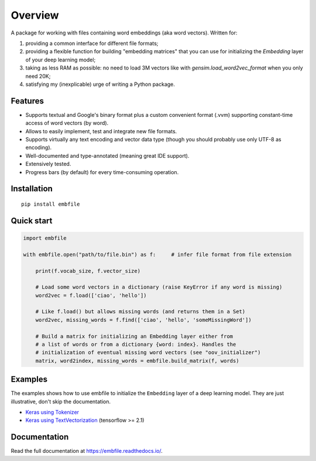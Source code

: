 ========
Overview
========

.. start-badges

|tests-status| |codecov| |version| |supported-versions| |docs|

.. |docs| image:: https://readthedocs.org/projects/embfile/badge/?style=flat
    :target: https://readthedocs.org/projects/embfile
    :alt: Documentation Status

.. |tests-status| image:: https://github.com/janLuke/embfile/workflows/Tests/badge.svg
    :alt: Tests status
    :target: https://github.com/janLuke/embfile/actions?query=workflow%3ATests

.. |codecov| image:: https://codecov.io/github/janLuke/embfile/coverage.svg?branch=master
    :alt: Coverage Status
    :target: https://codecov.io/github/janLuke/embfile

.. |version| image:: https://img.shields.io/pypi/v/embfile.svg
    :alt: PyPI Package latest release
    :target: https://pypi.org/project/embfile

.. |supported-versions| image:: https://img.shields.io/pypi/pyversions/embfile.svg
    :alt: Supported versions
    :target: https://pypi.org/project/embfile

.. |supported-implementations| image:: https://img.shields.io/pypi/implementation/embfile.svg
    :alt: Supported implementations
    :target: https://pypi.org/project/embfile

.. end-badges

A package for working with files containing word embeddings (aka word vectors).
Written for:

#. providing a common interface for different file formats;
#. providing a flexible function for building "embedding matrices" that you can use
   for initializing the `Embedding` layer of your deep learning model;
#. taking as less RAM as possible: no need to load 3M vectors like with
   `gensim.load_word2vec_format` when you only need 20K;
#. satisfying my (inexplicable) urge of writing a Python package.


Features
========
- Supports textual and Google's binary format plus a custom convenient format (.vvm)
  supporting constant-time access of word vectors (by word).

- Allows to easily implement, test and integrate new file formats.

- Supports virtually any text encoding and vector data type (though you should
  probably use only UTF-8 as encoding).

- Well-documented and type-annotated (meaning great IDE support).

- Extensively tested.

- Progress bars (by default) for every time-consuming operation.


Installation
============
::

    pip install embfile


Quick start
===========

.. code-block:: python

    import embfile

    with embfile.open("path/to/file.bin") as f:     # infer file format from file extension

        print(f.vocab_size, f.vector_size)

        # Load some word vectors in a dictionary (raise KeyError if any word is missing)
        word2vec = f.load(['ciao', 'hello'])

        # Like f.load() but allows missing words (and returns them in a Set)
        word2vec, missing_words = f.find(['ciao', 'hello', 'someMissingWord'])

        # Build a matrix for initializing an Embedding layer either from
        # a list of words or from a dictionary {word: index}. Handles the
        # initialization of eventual missing word vectors (see "oov_initializer")
        matrix, word2index, missing_words = embfile.build_matrix(f, words)

Examples
========
The examples shows how to use embfile to initialize the ``Embedding`` layer of
a deep learning model. They are just illustrative, don't skip the documentation.

- `Keras using Tokenizer <https://github.com/janLuke/embfile/blob/master/examples/keras_with_Tokenizer.py>`_
- `Keras using TextVectorization <https://github.com/janLuke/embfile/blob/master/examples/keras_with_TextVectorization.py>`_
  (tensorflow >= 2.1)

.. if-doc-stop-here

Documentation
=============
Read the full documentation at https://embfile.readthedocs.io/.
